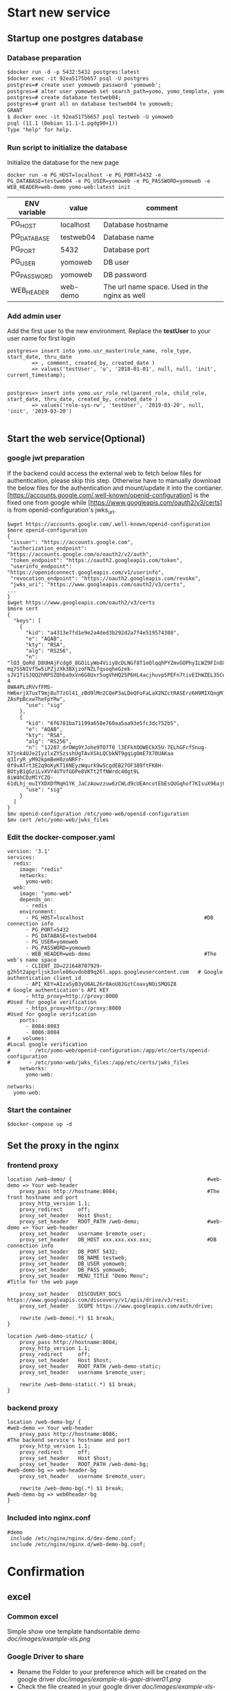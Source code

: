 * Start new service
** Startup one postgres database
*** Database preparation
#+BEGIN_SRC org
$docker run -d -p 5432:5432 postgres:latest
$docker exec -it 92ea5175b657 psql -U postgres
postgres=# create user yomoweb password 'yomoweb';
postgres=# alter user yomoweb set search_path=yomo, yomo_template, yomo_example;
postgres=# create database testweb04;
postgres=# grant all on database testweb04 to yomoweb;
GRANT
$ docker exec -it 92ea5175b657 psql testweb -U yomoweb
psql (11.1 (Debian 11.1-1.pgdg90+1))
Type "help" for help.
#+END_SRC
*** Run script to initialize the database
 Initialize the database for the new page
 #+BEGIN_SRC
 docker run -e PG_HOST=localhost -e PG_PORT=5432 -e PG_DATABASE=testweb04 -e PG_USER=yomoweb -e PG_PASSWORD=yomoweb -e WEB_HEADER=web-demo yomo-web:latest init
 #+END_SRC

 #+attr_latex: align=|c|c|c|
 | ENV variable | value     | comment                                       |
 |--------------+-----------+-----------------------------------------------|
 | PG_HOST      | localhost | Database hostname                             |
 | PG_DATABASE  | testweb04 | Database name                                 |
 | PG_PORT      | 5432      | Database port                                 |
 | PG_USER      | yomoweb   | DB user                                       |
 | PG_PASSWORD  | yomoweb   | DB password                                   |
 | WEB_HEADER   | web-demo  | The url name space. Used in the nginx as well |

*** Add admin user
Add the first user to the new environment. Replace the *testUser* to your user name for first login
#+BEGIN_SRC
postgres=> insert into yomo.usr_master(role_name, role_type, start_date, thru_date
        => , comment, created_by, created_date )
        => values('testUser', 'u', '2018-01-01', null, null, 'init', current_timestamp);


postgres=> insert into yomo.usr_role_rel(parent_role, child_role, start_date, thru_date, created_by, created_date )
        => values('role-sys-rw', 'testUser', '2019-03-20', null, 'init', '2019-03-20')

#+END_SRC

** Start the web service(Optional)
*** google jwt preparation
If the backend could access the external web to fetch below files for authentication, please skip this step.
Otherwise have to manually download the below files for the authentication and mount/update it into the contianer.
[https://accounts.google.com/.well-known/openid-configuration] is the fixed one from google while 
[https://www.googleapis.com/oauth2/v3/certs] is from openid-configuration's jwks_uri.
#+BEGIN_SRC
$wget https://accounts.google.com/.well-known/openid-configuration
$more openid-configuration
{
 "issuer": "https://accounts.google.com",
 "authorization_endpoint": "https://accounts.google.com/o/oauth2/v2/auth",
 "token_endpoint": "https://oauth2.googleapis.com/token",
 "userinfo_endpoint": "https://openidconnect.googleapis.com/v1/userinfo",
 "revocation_endpoint": "https://oauth2.googleapis.com/revoke",
 "jwks_uri": "https://www.googleapis.com/oauth2/v3/certs",
...
}
$wget https://www.googleapis.com/oauth2/v3/certs
$more cert
{
  "keys": [
    {
      "kid": "a4313e7fd1e9e2a4ded3b292d2a7f4e519574308",
      "e": "AQAB",
      "kty": "RSA",
      "alg": "RS256",
      "n": "lO3_QoRd_D8UHAjFcdg0_8GOiLyWo4Viiy8cDLNGf8T1eQlqqhPYZmvGOPhyILWZ9FInOXT9AzH5KPfeOnMEzy4TqfGLtdcAlufqALe_qus
mq7SSNIVfSw5iPZjzXk3BXjzoFNZLfqsoqheGzek-sJV1Ti5JQQ2hRPSZQhba9xVn6G8Uxr5ugVhHQ25P6HL4acjhuvpSPEFn7tivEIhWZEL35CeqHelf-4
8WA4PLzRVvfFMS-hW6erjX7uxT9mj8uT7zGl41_zBd9lMn2CQeP3aLDeQFoFaLaX2NZctRASErz6H9MIXQngM1piKnc84hmify-ZAsPpBcxw7heFpYRw",
      "use": "sig"
    },
    {
      "kid": "6f6781ba71199a658e760aa5aa93e5fc3dc752b5",
      "e": "AQAB",
      "kty": "RSA",
      "alg": "RS256",
      "n": "1J287_drOWg9YJohe9TO7T0_l3EFkXOOWECkX5U-7ELhGFcfSnug-X7jnk4UJe2IyzlxZYSzsshUgTAvXSkLQCbkNT9gqigOmE7X70UAKaa
q3IryR_yM92kpmBeH0zoNRFr-0f9vATrt3E2q9oKyKT16NEyzWqurk9w5cgdEB27OF389ftFK8H-BOtyB1gGziLvXVY4UTVfGOPe8VKTt2TfNWrdc40gt9L
8iW4hCDzMlYCZQ-61dLhj_muIYXDXDfMqH1YK_JaCzAowzzuw6zCWLd9cUEAncotEbEsQUGqhof7KIsuX96ajGZKOWKBkvzBOUzr8EaOU4YGAyOvyVJw",
      "use": "sig"
    }
  ]
}
$mv openid-configuration /etc/yomo-web/openid-configuration
$mv cert /etc/yomo-web/jwks_files
#+END_SRC
*** Edit the docker-composer.yaml
#+BEGIN_SRC
version: '3.1'
services:
  redis:
    image: "redis"
    networks:
      yomo-web:
  web:
    image: "yomo-web"
    depends_on:
      - redis
    environment:
      - PG_HOST=localhost                                       #DB connection info
      - PG_PORT=5432
      - PG_DATABASE=testweb04
      - PG_USER=yomoweb
      - PG_PASSWORD=yomoweb
      - WEB_HEADER=web-demo                                     #The web's name space
      - CLIENT_ID=221648707929-g2h5t2apgrljsk3onle86uvdob89q26l.apps.googleusercontent.com   # Google authentication client_id
      - API_KEY=AIzaSyB3yU6AL26r8AoU8JGztCoavyNOiSMQGZ8                                      # Google authentication's API KEY
      - http_proxy=http://proxy:8080                                          #Used for google verification
      - https_proxy=http://proxy:8080                                         #Used for google verification
    ports:
      - 8084:8083
      - 8086:8084
#    volumes:                                                                     #Local google verification
#      - /etc/yomo-web/openid-configuration:/app/etc/certs/openid-configuration
#      - /etc/yomo-web/jwks_files:/app/etc/certs/jwks_files
    networks:
      yomo-web:

networks:
  yomo-web:
#+END_SRC

*** Start the container
#+BEGIN_SRC
$docker-compose up -d
#+END_SRC
** Set the proxy in the nginx
*** frontend proxy
#+BEGIN_SRC
location /web-demo/ {                                            #web-demo => Your web-header
    proxy_pass http://hostname:8084;                             #The front hostname and port
    proxy_http_version 1.1;
    proxy_redirect     off;
    proxy_set_header   Host $host;
    proxy_set_header   ROOT_PATH /web-demo;                      #web-demo => Your web-header
    proxy_set_header   username $remote_user;
    proxy_set_header   DB_HOST xxx.xxx.xxx.xxx;                  #DB connection info
    proxy_set_header   DB_PORT 5432;
    proxy_set_header   DB_NAME testweb;
    proxy_set_header   DB_USER yomoweb;
    proxy_set_header   DB_PASS yomoweb;
    proxy_set_header   MENU_TITLE "Demo Menu";                   #Title for the web page

    proxy_set_header   DISCOVERY_DOCS https://www.googleapis.com/discovery/v1/apis/drive/v3/rest;
    proxy_set_header   SCOPE https://www.googleapis.com/auth/drive;

    rewrite /web-demo(.*) $1 break;
}

location /web-demo-static/ {
    proxy_pass http://hostname:8084;
    proxy_http_version 1.1;
    proxy_redirect     off;
    proxy_set_header   Host $host;
    proxy_set_header   ROOT_PATH /web-demo-static;
    proxy_set_header   username $remote_user;

    rewrite /web-demo-static(.*) $1 break;
}
#+END_SRC
*** backend proxy
#+BEGIN_SRC
location /web-demo-bg/ {                                             #web-demo => Your web-header
    proxy_pass http://hostname:8086;                                 #The backend service's hostname and port
    proxy_http_version 1.1;
    proxy_redirect     off;
    proxy_set_header   Host $host;
    proxy_set_header   ROOT_PATH /web-demo-bg;                       #web-demo-bg => web-header-bg
    proxy_set_header   username $remote_user;

    rewrite /web-demo-bg(.*) $1 break;                               #web-demo-bg => web0header-bg
}
#+END_SRC
*** Included into nginx.conf
#+BEGIN_SRC
   #demo
    include /etc/nginx/nginx.d/dev-demo.conf;
    include /etc/nginx/nginx.d/web-demo-bg.conf; 
#+END_SRC
* Confirmation
** excel
*** Common excel
  Simple show one template handsontable demo \\
  [[doc/images/example-xls.png]]
*** Google Driver to share
  - Rename the Folder to your preference which will be created on the google driver
    [[doc/images/example-xls-gapi-driver01.png]]
  - Check the file created in your google driver
    [[doc/images/example-xls-gapi-driver02.png]]
  - Verify the contents same to input from excel
    [[doc/images/example-xls-gapi-driver03.png]]
*** Data crypt
  - No any data in the original state \\
    [[doc/images/example-xls-encrypt01.png]]
  - Input the data to be encrypted into the [Raw Content], click [Encrypt Data] button
    [[doc/images/example-xls-encrypt02.png]]
  - Click the [Decrypt Data] button to decrypt the raw data
    [[doc/images/example-xls-encrypt03.png]]
*** Google chat
   - depend on the [yomo-chat] setup
** CHART
*** Bar
  [[doc/images/example-chart-bar.png]]
*** Pie
  [[doc/images/example-chart-pie.png]]
*** CandleStick
  [[doc/images/example-chart-candlestick.png]]
** System
*** New Page
  - New Page
    Goto  https://wsjp16007:18443/web-demo/system/new-page/template-001/main.html
   #+attr_latex: align=|c|c|c|c|c|c|
   |  ID | PID | Title     | Title_JP  | Href                              | Has Children |
   |-----+-----+-----------+-----------+-----------------------------------+--------------|
   |   1 |   0 | Test      | Test      | Test                              | check        |
   |   2 |   1 | SubTest   | SubTest   | /Test/SubTest                     | Check        |
   | 100 |   2 | Test Page | Test Page | /Test/SubTest/test-page/main.html | non-check    |
  - Permission
    #+BEGIN_SRC
insert into yomo.usr_priv_master values (5, 'role-sys-rw', '/Test', 'rwx', '2018-01-01', null, null, 'init', current_timestamp);
insert into yomo.usr_priv_master values (6, 'role-sys-ro', '/Test', 'rwx', '2018-01-01', null, null, 'init', current_timestamp);
    #+END_SRC
* Internal Logical
** Approval process
  + rsa key
    #+BEGIN_SRC
$openssl genrsa -out myprivate.pem 1024
$openssl rsa -in key.pem -out key.pub -pubout
$openssl dgst -sha1 -sign key.pem -out sha1.sign myfile.txt
$openssl dgst -sha1 -verify key.pub -signature sha1.sign myfile.txt
    #+END_SRC
  + Frontend
    - Add ajax request to the table 
      #+BEGIN_SRC
   pg=>select * from vw_page_ajax_request where id = 90233;
  -[ RECORD 1 ]-+------------------------------------------------
  id            | 90233
  page_name     | /system/maintenance/excel/yomo-ajax-master.ajax        <= Page to add
  event         | load
  comp_id       | 
  ajax_url      | /yomo-kf-bg/api/page-permission.rest                   <= ajax request to get the permission
  disabled_flag | f
  type          | GET
  parameters    | 
  callback      | onPagePermission                                       <= Call back function to set the cookie
  created_by    | yomo
  created_at    | 2019-04-22 23:51:57.257722
  updated_by    | yomo
  updated_at    | 2019-04-22 23:51:57.257722
      #+END_SRC
    - Insert one row for permission control
      #+BEGIN_SRC
   pg=>select * from yomo.usr_priv_master where id = 101;
    -[ RECORD 1 ]------------------------------------------------
    id          | 101
    role_name   | role-sys-rw                                             <= Role to the user
    object_name | /system/maintenance/excel/yomo-ajax-master.ajax         <= Ajax request 
    object_type | ajax
    priv        | r
    start_date  | 2018-01-01 00:00:00
    thru_date   |
    comment     |
    created_by  | init
    create_date | 2019-04-22 23:28:16.887705
      #+END_SRC
  + Backend
    - sign verification
    #+BEGIN_SRC
function verifySign(_data){
  const __jsonBuff = JSON.parse(Buffer.from(_data, 'base64'));
  const __pub = fs.readFileSync('/app/etc/sign.pub.pem');
  const __verifier = crypto.createVerify('RSA-SHA256');
  __verifier.update(JSON.stringify(__jsonBuff.payload));

  const __pubBuf = Buffer.from(__pub, 'utf-8');
  const __sigBuf = Buffer.from(__jsonBuff.siga , 'base64');
  return __verifier.verify(__pubBuf, __sigBuf);
}
    #+END_SRC
    - User access data
      #+BEGIN_SRC
      if(_ctx.cookies.get('userAccess') !== undefined){
        if(verifySign(_ctx.cookies.get('userAccess')) !== true ){
          _$log.info("Invalid access from remote");
        }else{
          const __jsonBuff = JSON.parse(Buffer.from(_ctx.cookies.get('userAccess'), 'base64'));
          _$log.debug("User access data is <%s>", JSON.stringify(__jsonBuff));
        }
      }

{ payload:
   [ { role_name: 'chunhua.zhang',
       object_name: '/system/maintenance/excel/yomo-ajax-master.ajax',
       priv: 'r' } ],
  siga:
   'LNQXhmYNKG........jxUBztSl1JM=' }
      #+END_SRC

* DB Data extraction
#+BEGIN_SRC
$docker exec -it d1e8eb112dfe bash

docker$cd /opt/db
docker$./extractDB.sh
#+END_SRC
* Changes
** 0.0.8
*** DONE Move the db connection info from config file to nginx
    CLOSED: [2019-03-27 Wed 07:55]
    - State "DONE"       from              [2019-03-27 Wed 07:55]
*** DONE Replace the AD authentication to google AUTH2
    CLOSED: [2019-03-27 Wed 07:55]
    - State "DONE"       from              [2019-03-27 Wed 07:55]
*** DONE Add one button to menu to logout from the login user
    CLOSED: [2019-03-27 Wed 12:39]
    - State "DONE"       from              [2019-03-27 Wed 12:39]
*** DONE Replace the title [memo] to variable
    CLOSED: [2019-03-27 Wed 12:56]
    - State "DONE"       from              [2019-03-27 Wed 12:56]
*** DONE Replace the JNX backoffice subject
    CLOSED: [2019-03-27 Wed 12:51]
    - State "DONE"       from              [2019-03-27 Wed 12:51]
*** DONE Fix the subject link
    CLOSED: [2019-03-27 Wed 12:43]
    - State "DONE"       from              [2019-03-27 Wed 12:43]
*** DONE Replace the login html to jade with variables
    CLOSED: [2019-03-27 Wed 15:59]
    - State "DONE"       from              [2019-03-27 Wed 15:59]
*** DONE Export the below tables to csv files
    CLOSED: [2019-04-09 Tue 10:17]
    - State "DONE"       from              [2019-04-09 Tue 10:17]
   - vw_page_include
*** DONE Add auth check to the backend
    CLOSED: [2019-03-30 Sat 14:45]
    - State "DONE"       from              [2019-03-30 Sat 14:45]
*** DONE Make the google auth to modules
    CLOSED: [2019-03-29 Fri 10:33]
    - State "DONE"       from              [2019-03-29 Fri 10:33]
*** DONE Add google keys for offline check
    CLOSED: [2019-03-29 Fri 08:01]
    - State "DONE"       from              [2019-03-29 Fri 08:01]
*** DONE Move the node_modules to /opt/lib/frontend,backend/node_modules
    CLOSED: [2019-04-01 Mon 08:03]

    - State "DONE"       from              [2019-04-01 Mon 08:03]
      
*** DONE Move ddl and data initialization into the image
    CLOSED: [2019-04-09 Tue 14:57]
    - State "DONE"       from "STARTED"    [2019-04-09 Tue 14:57]
*** DONE Add one example to publish to hangout user from bot chat
    CLOSED: [2019-04-10 Wed 14:20]
    - State "DONE"       from              [2019-04-10 Wed 14:20]
*** DONE Add one hide function to the label
    CLOSED: [2019-04-12 Fri 16:20]
    - State "DONE"       from              [2019-04-12 Fri 16:20]
*** DONE Version Up
    CLOSED: [2019-04-09 Tue 15:06]
    - State "DONE"       from              [2019-04-09 Tue 15:06]
**** DONE Include files addition
     CLOSED: [2019-04-05 Fri 08:47]
     - State "DONE"       from              [2019-04-05 Fri 08:47]
35	template-03	https://apis.google.com/js/api.js	javascript	false	
36	template-03	/web-static/idtoken/v1/browserify-verifyIDToken.js	javascript	false	
37	template-03	common.js	javascript	false

insert into yomo.vw_page_include values(35, 'template-03', 'https://apis.google.com/js/api.js', 'javascript', false, 'Upgrade manual', 'chou', current_timestamp, 'chou', current_timestamp);
insert into yomo.vw_page_include values(36, 'template-03', '/web-static/idtoken/v1/browserify-verifyIDToken.js', 'javascript', false, 'Upgrade manual', 'chou', current_timestamp, 'chou', current_timestamp);
insert into yomo.vw_page_include values(37, 'template-03', 'common.js', 'javascript', false, 'Upgrade manual', 'chou', current_timestamp, 'chou', current_timestamp);
*** Handsontable's sequence change 
  - Column addition(sequence)
  - View rebuild
    #+BEGIN_SRC
SELECT dependent_ns.nspname as dependent_schema ,
dependent_view.relname as dependent_view , source_ns.nspname as
source_schema , source_table.relname as source_table ,
pg_attribute.attname as column_name FROM pg_depend JOIN pg_rewrite ON
pg_depend.objid = pg_rewrite.oid JOIN pg_class as dependent_view ON
pg_rewrite.ev_class = dependent_view.oid JOIN pg_class as source_table
ON pg_depend.refobjid = source_table.oid JOIN pg_attribute ON
pg_depend.refobjid = pg_attribute.attrelid AND pg_depend.refobjsubid =
pg_attribute.attnum JOIN pg_namespace dependent_ns ON dependent_ns.oid
= dependent_view.relnamespace JOIN pg_namespace source_ns ON
source_ns.oid = source_table.relnamespace WHERE source_ns.nspname =
'yomo' AND source_table.relname = 'vw_cmpt_master' ORDER BY 1,2;
    #+END_SRC
    | yomo | v_cmpt_btn_master | yomo | vw_cmpt_master |
    | yomo | v_cmpt_master     | yomo | vw_cmpt_master |
    | yomo | v_menu_list       | yomo | vw_cmpt_master |
    | yomo | vu_cmpt_master    | yomo | vw_cmpt_master |
#+BEGIN_SRC
pg=>alter table yomo.vw_cmpt_master rename to vw_cmpt_master_2rm;
pg=> create table yomo.vw_cmpt_master(cmpt_id int primary key, cmpt_uid varchar(128), cmpt_name varchar(128)
  -> , comp_type varchar(32) default 'excel', gui_seq int, comment varchar(256)
  -> , disabled_flag boolean default false, created_by varchar(32) default current_user
  -> , created_at timestamp default current_timestamp
  =>, updated_by varchar(32) default current_user, updated_at timestamp default current_timestamp);
pg=> drop view yomo.vu_cmpt_master;
pg=> create view yomo.vu_cmpt_master as
  -> SELECT  cmpt_id, cmpt_uid, cmpt_name, comp_type, gui_seq, comment 
  -> from vw_cmpt_master where disabled_flag = false AND cmpt_id < 90000 ORDER BY cmpt_id;
pg=> drop view yomo.v_cmpt_master;
pg=>create view yomo.v_cmpt_master as
  -> SELECT  cmpt_id, cmpt_uid, cmpt_name, comp_type, gui_seq, comment 
  -> from vw_cmpt_master where comp_type in ('excel', 'chart') ORDER BY cmpt_id;
pg=> drop view yomo.v_cmpt_btn_master;
pg=> create view yomo.v_cmpt_btn_master as
pg-> SELECT vw_cmpt_master.cmpt_id,
pg->     vw_cmpt_master.cmpt_uid,
pg->     vw_cmpt_master.cmpt_name,
pg->     vw_cmpt_master.comp_type,
pg->     vw_cmpt_master.gui_seq,
pg->     vw_cmpt_master.comment,
pg->     vw_cmpt_master.disabled_flag
pg->    FROM vw_cmpt_master
pg->   WHERE vw_cmpt_master.comp_type::text = ANY (ARRAY['button'::text, 'input'::text])
pg->   ORDER BY vw_cmpt_master.cmpt_id;

pg=> drop view yomo.v_menu_list;
DROP VIEW
pg=> create view yomo.v_menu_list as
pg->  SELECT t2.id,
pg->     t2.pid,
pg->     t2.display,
pg->     t2.display_jp,
pg->     t2.href,
pg->     array_agg(t4.cmpt_id) AS cmpt_id_list
pg->    FROM vw_page_data_struct t1
pg->      JOIN vw_menu t2 ON t1.parent_node::text ~ replace(t2.href::text, 'main.html'::text, ''::text)
pg->      JOIN vw_page_params t3 ON t1.id = t3.data_id
pg->      JOIN vw_cmpt_master t4 ON t3.attr_value::integer = t4.cmpt_id AND t3.attr_key::text = 'cmpt_id'::text
pg->   GROUP BY t2.id, t2.pid, t2.display, t2.display_jp, t2.href;

pg=>insert into vw_cmpt_master select cmpt_id, cmpt_uid, cmpt_name, comp_type
  -> , cmpt_id, comment, disabled_flag, created_by, created_at, updated_by, updated_at 
  -> from vw_cmpt_master_2rm ;

pg=>update vw_cmpt_col_conf set col_id = 6 where cmpt_id = 90212 and col_id = 5;
pg=>insert into vw_cmpt_col_conf select cmpt_id, 5, attr_id, name, value, disabled_flag
  -> , created_by, current_timestamp, updated_by, current_timestamp from vw_cmpt_col_conf 
  -> where (cmpt_id, col_id) = (90212, 1) and attr_id <> 8;
pg=>update vw_cmpt_col_conf set value = 'GUI SEQ' where (cmpt_id, col_id) = (90212, 5) and attr_id in (1,4);
pg=>update vw_cmpt_col_conf set value = 'gui_seq' where (cmpt_id, col_id,attr_id) = (90212, 5, 3);
#+END_SRC
  - fetch-xls-def.sql   Change
*** Handsontable's menu sequence
  - Dependency
    #+BEGIN_SRC
SELECT distinct dependent_ns.nspname as dependent_schema ,
dependent_view.relname as dependent_view , source_ns.nspname as
source_schema , source_table.relname as source_table FROM pg_depend JOIN pg_rewrite ON
pg_depend.objid = pg_rewrite.oid JOIN pg_class as dependent_view ON
pg_rewrite.ev_class = dependent_view.oid JOIN pg_class as source_table
ON pg_depend.refobjid = source_table.oid JOIN pg_attribute ON
pg_depend.refobjid = pg_attribute.attrelid AND pg_depend.refobjsubid =
pg_attribute.attnum JOIN pg_namespace dependent_ns ON dependent_ns.oid
= dependent_view.relnamespace JOIN pg_namespace source_ns ON
source_ns.oid = source_table.relnamespace WHERE source_ns.nspname =
'yomo' AND source_table.relname = 'vw_menu' ORDER BY 1,2;

 dependent_schema | dependent_view | source_schema | source_table 
------------------+----------------+---------------+--------------
 yomo             | v_menu         | yomo          | vw_menu
 yomo             | v_menu_list    | yomo          | vw_menu
 yomo             | vu_menu        | yomo          | vw_menu
    #+END_SRC
  - Change layout from db
    #+BEGIN_SRC
pg=> alter table vw_menu rename to vw_menu_2rm;
pg=> create table yomo.vw_menu (
 id            integer        not null,
 pid           integer                      not null,
 display       character varying(128)       default NULL::character varying,
 href          character varying(128)       default NULL::character varying,
 display_jp    character varying(128)     ,
 gui_seq       int default 1     ,
 has_children  boolean                      default true,
 disable_flag  boolean                      default false,
 created_by    character varying(32)        default CURRENT_USER,
 created_at    timestamp without time zone  default CURRENT_TIMESTAMP,
 updated_by    character varying(32)        default CURRENT_USER,
 update_at     timestamp without time zone  default CURRENT_TIMESTAMP
, primary key(id, pid)
 );
pg=>drop view v_menu;
pg=>create view yomo.v_menu as
 SELECT vw_menu.id,
    vw_menu.pid,
    vw_menu.display,
    vw_menu.href,
    vw_menu.display_jp,
    vw_menu.gui_seq,
    vw_menu.has_children
   FROM vw_menu
  WHERE vw_menu.disable_flag = false
  ORDER BY vw_menu.pid, vw_menu.id;

pg=> drop view yomo.vu_menu;
pg=> create view yomo.vu_menu as
 SELECT vw_menu.id,
    vw_menu.pid,
    vw_menu.display,
    vw_menu.href,
    vw_menu.display_jp,
    vw_menu.gui_seq,
    vw_menu.has_children
   FROM vw_menu
  WHERE vw_menu.disable_flag = false AND vw_menu.id < 90000
  ORDER BY vw_menuq.id;

pg=> drop view yomo.v_menu_list;
pg=> create view yomo.v_menu_list as
 SELECT t2.id,
    t2.pid,
    t2.display,
    t2.display_jp,
    t2.href,
    t2.gui_seq,
    array_agg(t4.cmpt_id) AS cmpt_id_list
   FROM vw_page_data_struct t1
     JOIN vw_menu t2 ON t1.parent_node::text ~ replace(t2.href::text, 'main.html'::text, ''::text)
     JOIN vw_page_params t3 ON t1.id = t3.data_id
     JOIN vw_cmpt_master t4 ON t3.attr_value::integer = t4.cmpt_id AND t3.attr_key::text = 'cmpt_id'::text
  GROUP BY t2.id, t2.pid, t2.display, t2.display_jp, t2.href, t2.gui_seq
pg=> insert into yomo.vw_menu select  id, pid, display, href, display_jp, id, has_children, disable_flag
    , created_by, created_at, updated_by, update_at from yomo.vw_menu_2rm;
pg=> drop table yomo.vw_menu_2rm;
pg=> insert into v_cmpt_col_conf select cmpt_id, 7, attr_id, name, value, disabled_flag 
  -> from v_cmpt_col_conf where (cmpt_id, col_id) = (90111, 2);
pg=> update v_cmpt_col_conf set value = 'GUI Seq' where (cmpt_id, col_id) = (90111, 7) and  attr_id in (1,4);
pg=> update v_cmpt_col_conf set value = 'gui_seq' where (cmpt_id, col_id) = (90111, 7) and  attr_id = 3;
    #+END_SRC

*** Add Permission control for excel and button
*** Add approval process using private key siganiture
  - DB change
  #+BEGIN_SRC
    pg=> insert into yomo.vw_page_ajax_request values (90233
      ->, '/system/maintenance/excel/yomo-ajax-master.ajax', 'load', null
      ->, '/yomo-kf-bg/api/page-permission.rest', false, 'GET', null, 'onPagePermission'
      ->, 'yomo', current_timestamp, 'yomo', current_timestamp);
  #+END_SRC
*** Remove the db info from yomo backend

** 0.0.9
*** move the frontend and backend to pm2
*** Convert the handsontable to react
*** Add data push from backend to frontend : KAFKA -> backend -> frontend handsontable
*** Add the button below the labels
*** Encrypt the password in the nginx config file
*** How to add the authorization to the backend service
*** Add the feature to delete one menu
*** Add term.js example to the frame
*** Add one example using pjson to bypass CORS
*** yomo-gapi-auth. Return specific error code when the certificate expired(Repeated error)
*** yomo-gapi-auth. Cache the crentials into some place to improve the performance
*** Accessiable to the direct web page even though without permission
*** Fix the bug of Disabled Flag when adding new columns [https://wsjp16007:18443/web-dev/system/maintenance/excel/main.
*** Start the react modules into the frame
*** Rewrite the google share file
*** User permission web page
*** New page -> Href automatic generation without manual input
*** Add data export feature from the image/container
*** Add one button to export one page's data

* QA
** Dropdown not invisible in the handsontable
  - Need to remove the height for the handsontable
  - Javascript
    #+BEGIN_SRC
.handsontableInputHolder
 {
   z-index:110;
 }
 .handsontable.autocompleteEditor
 {
   border: 1px solid #AAAAAA;
   box-shadow: 10px 10px 15px #AAAAAA;
   background-color: white;
   min-width: 200px;
 }
 .handsontable.autocompleteEditor.handsontable
 {
   padding-right: 0px;
 }
 .handsontable.listbox .ht_master table
 {
   border: none;
 }
 .autocompleteEditor .wtHolder
 {
   min-width: 200px;
 }
    #+END_SRC
